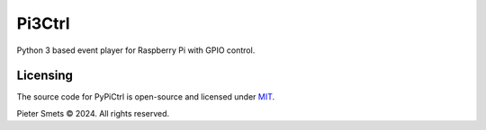 *************************************
Pi3Ctrl
*************************************

|Maintenance yes| |MIT license| |made-with-python| |Workflow status|

.. |Maintenance yes| image:: https://img.shields.io/badge/Maintained%3F-yes-green.svg
.. |MIT license| image:: https://img.shields.io/badge/License-MIT-blue.svg
.. |made-with-python| image:: https://img.shields.io/badge/Made%20with-Python-1f425f.svg
.. |Workflow status| image:: https://github.com/psmsmets/pi3ctrl/actions/workflows/tests.yml/badge.svg

Python 3 based event player for Raspberry Pi with GPIO control.


Licensing
=========

The source code for PyPiCtrl is open-source and licensed under MIT_.

.. _MIT: https://raw.githubusercontent.com/psmsmets/pi3ctrl/main/LICENSE

Pieter Smets © 2024. All rights reserved.
